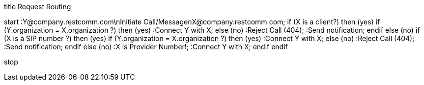 [plantuml, activitydiagram, png]
--

title Request Routing

start
:Y@company.restcomm.com\nInitiate Call/Message\nX@company.restcomm.com;
if (X is a client?) then (yes)
  if (Y.organization = X.organization ?) then (yes)
    :Connect Y with X;
  else (no)
    :Reject Call (404);
    :Send notification;
  endif
else (no)
    if (X is a SIP number ?) then (yes)
        if (Y.organization = X.organization ?) then (yes)
            :Connect Y with X;
        else (no)
            :Reject Call (404);
            :Send notification;
        endif
    else (no)
        :X is Provider Number!;
        :Connect Y with X;
    endif
endif

stop
--